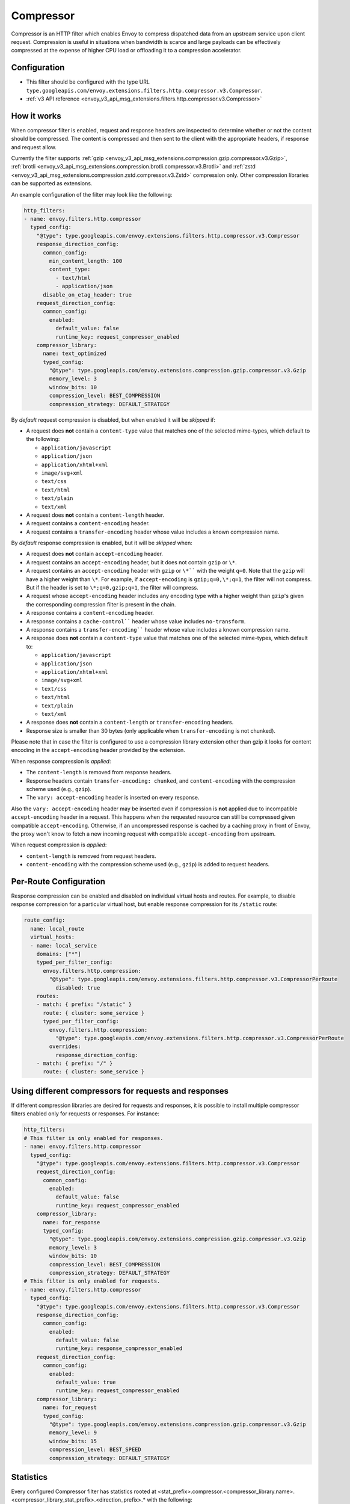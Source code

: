 .. _config_http_filters_compressor:

Compressor
==========
Compressor is an HTTP filter which enables Envoy to compress dispatched data
from an upstream service upon client request. Compression is useful in
situations when bandwidth is scarce and large payloads can be effectively compressed
at the expense of higher CPU load or offloading it to a compression accelerator.

Configuration
-------------
* This filter should be configured with the type URL ``type.googleapis.com/envoy.extensions.filters.http.compressor.v3.Compressor``.
* :ref:`v3 API reference <envoy_v3_api_msg_extensions.filters.http.compressor.v3.Compressor>`

How it works
------------
When compressor filter is enabled, request and response headers are inspected to
determine whether or not the content should be compressed. The content is
compressed and then sent to the client with the appropriate headers, if
response and request allow.

Currently the filter supports :ref:`gzip <envoy_v3_api_msg_extensions.compression.gzip.compressor.v3.Gzip>`,
:ref:`brotli <envoy_v3_api_msg_extensions.compression.brotli.compressor.v3.Brotli>`
and :ref:`zstd <envoy_v3_api_msg_extensions.compression.zstd.compressor.v3.Zstd>`
compression only. Other compression libraries can be supported as extensions.

An example configuration of the filter may look like the following:

.. code-block:: yaml

    http_filters:
    - name: envoy.filters.http.compressor
      typed_config:
        "@type": type.googleapis.com/envoy.extensions.filters.http.compressor.v3.Compressor
        response_direction_config:
          common_config:
            min_content_length: 100
            content_type:
              - text/html
              - application/json
          disable_on_etag_header: true
        request_direction_config:
          common_config:
            enabled:
              default_value: false
              runtime_key: request_compressor_enabled
        compressor_library:
          name: text_optimized
          typed_config:
            "@type": type.googleapis.com/envoy.extensions.compression.gzip.compressor.v3.Gzip
            memory_level: 3
            window_bits: 10
            compression_level: BEST_COMPRESSION
            compression_strategy: DEFAULT_STRATEGY

By *default* request compression is disabled, but when enabled it will be *skipped* if:

- A request does **not** contain a ``content-type`` value that matches one of the selected
  mime-types, which default to the following:

  - ``application/javascript``
  - ``application/json``
  - ``application/xhtml+xml``
  - ``image/svg+xml``
  - ``text/css``
  - ``text/html``
  - ``text/plain``
  - ``text/xml``

- A request does **not** contain a ``content-length`` header.
- A request contains a ``content-encoding`` header.
- A request contains a ``transfer-encoding`` header whose value includes a known
  compression name.

By *default* response compression is enabled, but it will be *skipped* when:

- A request does **not** contain ``accept-encoding`` header.
- A request contains an ``accept-encoding`` header, but it does not contain ``gzip`` or ``\*``.
- A request contains an ``accept-encoding`` header with ``gzip`` or ``\*```` with the weight ``q=0``. Note
  that the ``gzip`` will have a higher weight than ``\*``. For example, if ``accept-encoding``
  is ``gzip;q=0,\*;q=1``, the filter will not compress. But if the header is set to
  ``\*;q=0,gzip;q=1``, the filter will compress.
- A request whose ``accept-encoding`` header includes any encoding type with a higher
  weight than ``gzip``'s given the corresponding compression filter is present in the chain.
- A response contains a ``content-encoding`` header.
- A response contains a ``cache-control```` header whose value includes ``no-transform``.
- A response contains a ``transfer-encoding```` header whose value includes a known
  compression name.
- A response does **not** contain a ``content-type`` value that matches one of the selected
  mime-types, which default to:

  - ``application/javascript``
  - ``application/json``
  - ``application/xhtml+xml``
  - ``image/svg+xml``
  - ``text/css``
  - ``text/html``
  - ``text/plain``
  - ``text/xml``

- A response does **not** contain a ``content-length`` or ``transfer-encoding`` headers.
- Response size is smaller than 30 bytes (only applicable when ``transfer-encoding``
  is not chunked).

Please note that in case the filter is configured to use a compression library extension
other than gzip it looks for content encoding in the ``accept-encoding`` header provided by
the extension.

When response compression is *applied*:

- The ``content-length`` is removed from response headers.
- Response headers contain ``transfer-encoding: chunked``, and
  ``content-encoding`` with the compression scheme used (e.g., ``gzip``).
- The ``vary: accept-encoding`` header is inserted on every response.

Also the ``vary: accept-encoding`` header may be inserted even if compression is **not**
applied due to incompatible ``accept-encoding`` header in a request. This happens
when the requested resource can still be compressed given compatible ``accept-encoding``.
Otherwise, if an uncompressed response is cached by a caching proxy in front of Envoy,
the proxy won't know to fetch a new incoming request with compatible ``accept-encoding``
from upstream.

When request compression is *applied*:

- ``content-length`` is removed from request headers.
- ``content-encoding`` with the compression scheme used (e.g., ``gzip``) is added to
  request headers.

Per-Route Configuration
-----------------------

Response compression can be enabled and disabled on individual virtual hosts and routes.
For example, to disable response compression for a particular virtual host, but enable response compression for its ``/static`` route:

.. code-block:: yaml

  route_config:
    name: local_route
    virtual_hosts:
    - name: local_service
      domains: ["*"]
      typed_per_filter_config:
        envoy.filters.http.compression:
          "@type": type.googleapis.com/envoy.extensions.filters.http.compressor.v3.CompressorPerRoute
            disabled: true
      routes:
      - match: { prefix: "/static" }
        route: { cluster: some_service }
        typed_per_filter_config:
          envoy.filters.http.compression:
            "@type": type.googleapis.com/envoy.extensions.filters.http.compressor.v3.CompressorPerRoute
          overrides:
            response_direction_config:
      - match: { prefix: "/" }
        route: { cluster: some_service }

Using different compressors for requests and responses
--------------------------------------------------------

If different compression libraries are desired for requests and responses, it is possible to install
multiple compressor filters enabled only for requests or responses. For instance:

.. code-block:: yaml

    http_filters:
    # This filter is only enabled for responses.
    - name: envoy.filters.http.compressor
      typed_config:
        "@type": type.googleapis.com/envoy.extensions.filters.http.compressor.v3.Compressor
        request_direction_config:
          common_config:
            enabled:
              default_value: false
              runtime_key: request_compressor_enabled
        compressor_library:
          name: for_response
          typed_config:
            "@type": type.googleapis.com/envoy.extensions.compression.gzip.compressor.v3.Gzip
            memory_level: 3
            window_bits: 10
            compression_level: BEST_COMPRESSION
            compression_strategy: DEFAULT_STRATEGY
    # This filter is only enabled for requests.
    - name: envoy.filters.http.compressor
      typed_config:
        "@type": type.googleapis.com/envoy.extensions.filters.http.compressor.v3.Compressor
        response_direction_config:
          common_config:
            enabled:
              default_value: false
              runtime_key: response_compressor_enabled
        request_direction_config:
          common_config:
            enabled:
              default_value: true
              runtime_key: request_compressor_enabled
        compressor_library:
          name: for_request
          typed_config:
            "@type": type.googleapis.com/envoy.extensions.compression.gzip.compressor.v3.Gzip
            memory_level: 9
            window_bits: 15
            compression_level: BEST_SPEED
            compression_strategy: DEFAULT_STRATEGY

.. _compressor-statistics:

Statistics
----------

Every configured Compressor filter has statistics rooted at
<stat_prefix>.compressor.<compressor_library.name>.<compressor_library_stat_prefix>.<direction_prefix>.*
with the following:

.. csv-table::
  :header: Name, Type, Description
  :widths: 1, 1, 2

  compressed, Counter, Number of requests compressed.
  not_compressed, Counter, Number of requests not compressed.
  total_uncompressed_bytes, Counter, The total uncompressed bytes of all the requests that were marked for compression.
  total_compressed_bytes, Counter, The total compressed bytes of all the requests that were marked for compression.
  content_length_too_small, Counter, Number of requests that accepted the compressor encoding but did not compress because the payload was too small.

In addition to the statics common for requests and responses there are statistics
specific to responses only:

.. csv-table::
  :header: Name, Type, Description
  :widths: 1, 1, 2

  no_accept_header, Counter, Number of requests with no accept header sent.
  header_identity, Counter, Number of requests sent with "identity" set as the ``accept-encoding``.
  header_compressor_used, Counter, Number of requests sent with filter's configured encoding set as the ``accept-encoding``.
  header_compressor_overshadowed, Counter, Number of requests skipped by this filter instance because they were handled by another filter in the same filter chain.
  header_wildcard, Counter, Number of requests sent with ``\*`` set as the ``accept-encoding``.
  header_not_valid, Counter, Number of requests sent with a not valid ``accept-encoding`` header (aka ``q=0`` or an unsupported encoding type).
  not_compressed_etag, Counter, Number of requests that were not compressed due to the etag header. ``disable_on_etag_header`` must be turned on for this to happen.

.. attention:

   In case the compressor is not configured to compress responses with the field
   ``response_direction_config`` of the :ref:`Compressor <envoy_v3_api_msg_extensions.filters.http.compressor.v3.Compressor>`
   message the stats are rooted in the legacy tree
   ``<stat_prefix>.compressor.<compressor_library.name>.<compressor_library_stat_prefix>.*``, that is without
   the direction prefix.
